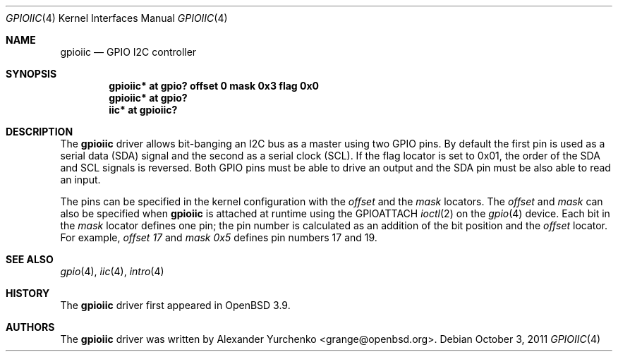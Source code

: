 .\"	$OpenBSD: gpioiic.4,v 1.7 2011/10/03 20:24:51 matthieu Exp $
.\"
.\" Copyright (c) 2006 Alexander Yurchenko <grange@openbsd.org>
.\"
.\" Permission to use, copy, modify, and distribute this software for any
.\" purpose with or without fee is hereby granted, provided that the above
.\" copyright notice and this permission notice appear in all copies.
.\"
.\" THE SOFTWARE IS PROVIDED "AS IS" AND THE AUTHOR DISCLAIMS ALL WARRANTIES
.\" WITH REGARD TO THIS SOFTWARE INCLUDING ALL IMPLIED WARRANTIES OF
.\" MERCHANTABILITY AND FITNESS. IN NO EVENT SHALL THE AUTHOR BE LIABLE FOR
.\" ANY SPECIAL, DIRECT, INDIRECT, OR CONSEQUENTIAL DAMAGES OR ANY DAMAGES
.\" WHATSOEVER RESULTING FROM LOSS OF USE, DATA OR PROFITS, WHETHER IN AN
.\" ACTION OF CONTRACT, NEGLIGENCE OR OTHER TORTIOUS ACTION, ARISING OUT OF
.\" OR IN CONNECTION WITH THE USE OR PERFORMANCE OF THIS SOFTWARE.
.\"
.Dd $Mdocdate: October 3 2011 $
.Dt GPIOIIC 4
.Os
.Sh NAME
.Nm gpioiic
.Nd GPIO I2C controller
.Sh SYNOPSIS
.Cd "gpioiic* at gpio? offset 0 mask 0x3 flag 0x0"
.Cd "gpioiic* at gpio?"
.Cd "iic* at gpioiic?"
.Sh DESCRIPTION
The
.Nm
driver allows bit-banging an I2C bus as a master using two GPIO pins.
By default the first pin is used as a serial data (SDA) signal and the
second as a serial clock (SCL).
If the flag locator is set to 0x01, the order of the SDA and SCL signals
is reversed.
Both GPIO pins must be able to drive an output and the SDA pin must be
also able to read an input.
.Pp
The pins can be specified in the kernel configuration with the
.Ar offset
and the
.Ar mask
locators.
The
.Ar offset
and
.Ar mask
can also be specified when
.Nm
is attached at runtime using the
.Dv GPIOATTACH
.Xr ioctl 2
on the
.Xr gpio 4
device.
Each bit in the
.Ar mask
locator defines one pin; the pin number is calculated as an addition of
the bit position and the
.Ar offset
locator.
For example,
.Ar offset 17
and
.Ar mask 0x5
defines pin numbers 17 and 19.
.Sh SEE ALSO
.Xr gpio 4 ,
.Xr iic 4 ,
.Xr intro 4
.Sh HISTORY
The
.Nm
driver first appeared in
.Ox 3.9 .
.Sh AUTHORS
.An -nosplit
The
.Nm
driver was written by
.An Alexander Yurchenko Aq grange@openbsd.org .
